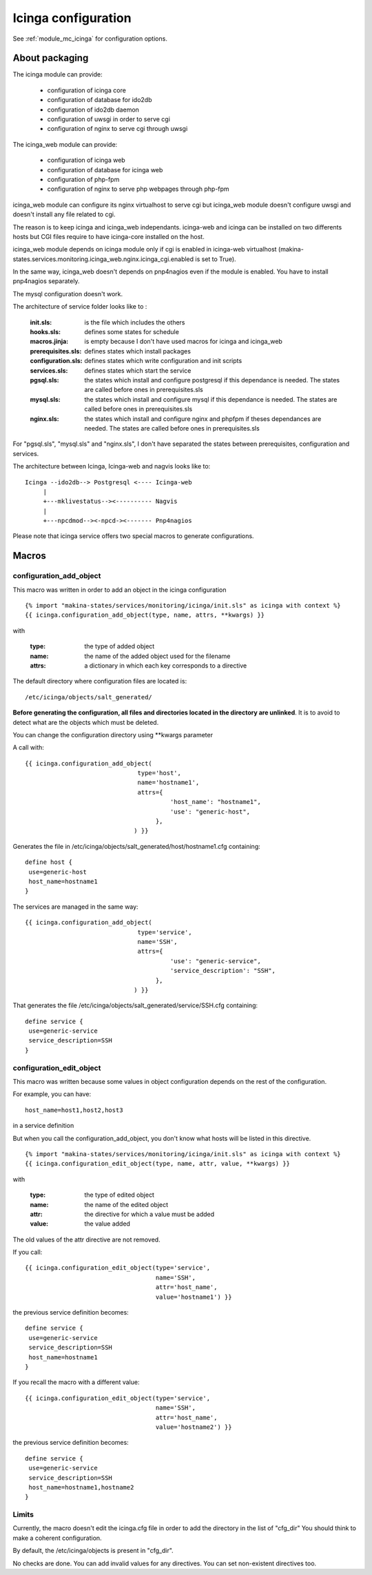 Icinga configuration
====================

See :ref:`module_mc_icinga` for configuration options.

About packaging
---------------

The icinga module can provide:

  - configuration of icinga core
  - configuration of database for ido2db
  - configuration of ido2db daemon
  - configuration of uwsgi in order to serve cgi
  - configuration of nginx to serve cgi through uwsgi


The icinga_web module can provide:

  - configuration of icinga web
  - configuration of database for icinga web
  - configuration of php-fpm
  - configuration of nginx to serve php webpages through php-fpm

icinga_web module can configure its nginx virtualhost to serve cgi but icinga_web module doesn't configure uwsgi and doesn't install any file related to cgi.

The reason is to keep icinga and icinga_web independants.
icinga-web and icinga can be installed on two differents hosts but CGI files require to have icinga-core installed on the host.

icinga_web module depends on icinga module only if cgi is enabled in icinga-web virtualhost (makina-states.services.monitoring.icinga_web.nginx.icinga_cgi.enabled is set to True).

In the same way, icinga_web doesn't depends on pnp4nagios even if the module is enabled.
You have to install pnp4nagios separately.

The mysql configuration doesn't work.


The architecture of service folder looks like to :

    :init.sls: is the file which includes the others
    :hooks.sls: defines some states for schedule
    :macros.jinja: is empty because I don't have used macros for icinga and icinga_web
    :prerequisites.sls: defines states which install packages
    :configuration.sls: defines states which write configuration and init scripts
    :services.sls: defines states which start the service
    :pgsql.sls: the states which install and configure postgresql if this dependance is needed. The states are called before ones in prerequisites.sls
    :mysql.sls: the states which install and configure mysql if this dependance is needed. The states are called before ones in prerequisites.sls
    :nginx.sls: the states which install and configure nginx and phpfpm if theses dependances are needed. The states are called before ones in prerequisites.sls

For "pgsql.sls", "mysql.sls" and "nginx.sls", I don't have separated the states between prerequisites, configuration and services.


The architecture between Icinga, Icinga-web and nagvis looks like to:

::

	Icinga --ido2db--> Postgresql <---- Icinga-web
	     |
	     +---mklivestatus--><---------- Nagvis
             |
             +---npcdmod--><-npcd-><------- Pnp4nagios


Please note that icinga service offers two special macros to generate configurations.

Macros
------

configuration_add_object
++++++++++++++++++++++++

This macro was written in order to add an object in the icinga configuration

::

    {% import "makina-states/services/monitoring/icinga/init.sls" as icinga with context %}
    {{ icinga.configuration_add_object(type, name, attrs, **kwargs) }}

with

    :type: the type of added object
    :name: the name of the added object used for the filename
    :attrs: a dictionary in which each key corresponds to a directive

The default directory where configuration files are located is::

    /etc/icinga/objects/salt_generated/

**Before generating the configuration, all files and directories located in the directory are unlinked**. It is to avoid to detect
what are the objects which must be deleted.

You can change the configuration directory using \*\*kwargs parameter


A call with::

    {{ icinga.configuration_add_object(
                                   type='host',
                                   name='hostname1',
                                   attrs={
                                            'host_name': "hostname1",
                                            'use': "generic-host",
                                        },
                                  ) }}

Generates the file in /etc/icinga/objects/salt_generated/host/hostname1.cfg containing::

    define host {
     use=generic-host
     host_name=hostname1
    }


The services are managed in the same way::

    {{ icinga.configuration_add_object(
                                   type='service',
                                   name='SSH',
                                   attrs={
                                            'use': "generic-service",
                                            'service_description': "SSH",
                                        },
                                  ) }}

That generates the file /etc/icinga/objects/salt_generated/service/SSH.cfg containing::

    define service {
     use=generic-service
     service_description=SSH
    }


configuration_edit_object
+++++++++++++++++++++++++

This macro was written because some values in object configuration depends on the rest of the configuration.

For example, you can have::

    host_name=host1,host2,host3

in a service definition

But when you call the configuration_add_object, you don't know what hosts will be listed in this directive.


::

    {% import "makina-states/services/monitoring/icinga/init.sls" as icinga with context %}
    {{ icinga.configuration_edit_object(type, name, attr, value, **kwargs) }}

with

    :type: the type of edited object
    :name: the name of the edited object
    :attr: the directive for which a value must be added
    :value: the value added

The old values of the attr directive are not removed. 

If you call::

    {{ icinga.configuration_edit_object(type='service',
                                        name='SSH',
                                        attr='host_name',
                                        value='hostname1') }}

the previous service definition becomes::

    define service {
     use=generic-service
     service_description=SSH
     host_name=hostname1
    }

If you recall the macro with a different value::

    {{ icinga.configuration_edit_object(type='service',
                                        name='SSH',
                                        attr='host_name',
                                        value='hostname2') }}

the previous service definition becomes::

    define service {
     use=generic-service
     service_description=SSH
     host_name=hostname1,hostname2
    }


Limits
++++++

Currently, the macro doesn't edit the icinga.cfg file in order to add the directory in the list of "cfg_dir"
You should think to make a coherent configuration.

By default, the /etc/icinga/objects is present in "cfg_dir".

No checks are done. You can add invalid values for any directives. You can set non-existent directives too.

.. Call the macro automatically
.. ----------------------------
.. I have no idea.
.. Perhaps with a runner on the icinga host. but we must gvie it all configuration of all hosts
.. or
.. with a returner. The minions return to salt-master the state of services and salt-master generates a sls for icinga.
